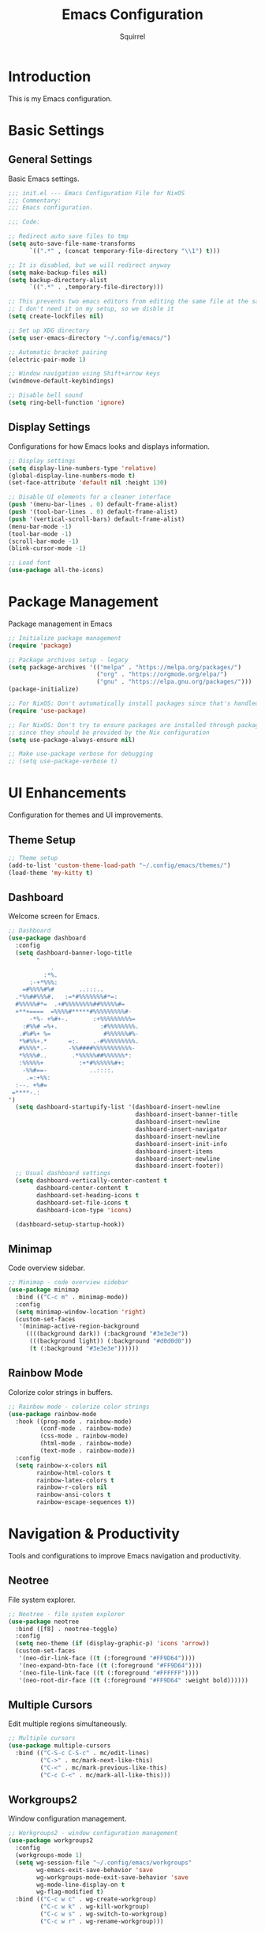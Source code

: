 #+TITLE: Emacs Configuration
#+AUTHOR: Squirrel
#+PROPERTY: header-args:emacs-lisp :tangle config.el

* Introduction

This is my Emacs configuration.

* Basic Settings

** General Settings

Basic Emacs settings.

#+begin_src emacs-lisp
;;; init.el --- Emacs Configuration File for NixOS
;;; Commentary:
;;; Emacs configuration.

;;; Code:

;; Redirect auto save files to tmp
(setq auto-save-file-name-transforms
      `((".*" , (concat temporary-file-directory "\\1") t)))

;; It is disabled, but we will redirect anyway
(setq make-backup-files nil)
(setq backup-directory-alist
      `((".*" . ,temporary-file-directory)))

;; This prevents two emacs editors from editing the same file at the same time
;; I don't need it on my setup, so we disble it
(setq create-lockfiles nil)

;; Set up XDG directory
(setq user-emacs-directory "~/.config/emacs/")

;; Automatic bracket pairing
(electric-pair-mode 1)

;; Window navigation using Shift+arrow keys
(windmove-default-keybindings)

;; Disable bell sound
(setq ring-bell-function 'ignore)
#+end_src

** Display Settings

Configurations for how Emacs looks and displays information.

#+begin_src emacs-lisp
;; Display settings
(setq display-line-numbers-type 'relative)
(global-display-line-numbers-mode t)
(set-face-attribute 'default nil :height 130)

;; Disable UI elements for a cleaner interface
(push '(menu-bar-lines . 0) default-frame-alist)
(push '(tool-bar-lines . 0) default-frame-alist)
(push '(vertical-scroll-bars) default-frame-alist)
(menu-bar-mode -1)
(tool-bar-mode -1)
(scroll-bar-mode -1)
(blink-cursor-mode -1)

;; Load font
(use-package all-the-icons)

#+end_src

* Package Management

Package management in Emacs

#+begin_src emacs-lisp
;; Initialize package management
(require 'package)

;; Package archives setup - legacy
(setq package-archives '(("melpa" . "https://melpa.org/packages/")
                         ("org" . "https://orgmode.org/elpa/")
                         ("gnu" . "https://elpa.gnu.org/packages/")))
(package-initialize)

;; For NixOS: Don't automatically install packages since that's handled by Nix
(require 'use-package)

;; For NixOS: Don't try to ensure packages are installed through package.el
;; since they should be provided by the Nix configuration
(setq use-package-always-ensure nil)

;; Make use-package verbose for debugging
;; (setq use-package-verbose t)
#+end_src

* UI Enhancements

Configuration for themes and UI improvements.

** Theme Setup

#+begin_src emacs-lisp
;; Theme setup
(add-to-list 'custom-theme-load-path "~/.config/emacs/themes/")
(load-theme 'my-kitty t)
#+end_src

** Dashboard

Welcome screen for Emacs.

#+begin_src emacs-lisp
;; Dashboard
(use-package dashboard
  :config
  (setq dashboard-banner-logo-title
        "
            .
          :*%.
      :-+*%%%:
    =#%%%%#%#       ..:::..
  .*%%##%%%#.   :=*#%%%%%%%#*=:
  #%%%%%#*=  .+#%%%%%%%%##%%%%%#=
  +**+====  =%%%%#*****#%%%%%%%%%#-
      -*%- +%#+-.       :+%%%%%%%%%=
    :#%%# =%+.            :#%%%%%%%%.
   .#%#%+ %=               #%%%%%%#%-
   ,*%#%%+.*      =:.    .-#%%%%%%%%%.
   #%%%%*.-      -%%####%%%%%%%%%%%-
   ,*%%%%#..       .*%%%%%##%%%%%%*:
   :%%%%%+          :+*#%%%%%%#+:
    -%%#==-            ..::::.
     .=:+%%:
  :--. +%#=
 =****-.:
")
  (setq dashboard-startupify-list '(dashboard-insert-newline
                                    dashboard-insert-banner-title
                                    dashboard-insert-newline
                                    dashboard-insert-navigator
                                    dashboard-insert-newline
                                    dashboard-insert-init-info
                                    dashboard-insert-items
                                    dashboard-insert-newline
                                    dashboard-insert-footer))
  ;; Usual dashboard settings
  (setq dashboard-vertically-center-content t
        dashboard-center-content t
        dashboard-set-heading-icons t
        dashboard-set-file-icons t
        dashboard-icon-type 'icons)

  (dashboard-setup-startup-hook))
#+end_src

** Minimap

Code overview sidebar.

#+begin_src emacs-lisp
;; Minimap - code overview sidebar
(use-package minimap
  :bind (("C-c m" . minimap-mode))
  :config
  (setq minimap-window-location 'right)
  (custom-set-faces
   '(minimap-active-region-background
     ((((background dark)) (:background "#3e3e3e"))
      (((background light)) (:background "#d0d0d0"))
      (t (:background "#3e3e3e"))))))
#+end_src

** Rainbow Mode

Colorize color strings in buffers.

#+begin_src emacs-lisp
;; Rainbow mode - colorize color strings
(use-package rainbow-mode
  :hook ((prog-mode . rainbow-mode)
         (conf-mode . rainbow-mode)
         (css-mode . rainbow-mode)
         (html-mode . rainbow-mode)
         (text-mode . rainbow-mode))
  :config
  (setq rainbow-x-colors nil
        rainbow-html-colors t
        rainbow-latex-colors t
        rainbow-r-colors nil
        rainbow-ansi-colors t
        rainbow-escape-sequences t))
#+end_src

* Navigation & Productivity

Tools and configurations to improve Emacs navigation and productivity.

** Neotree

File system explorer.

#+begin_src emacs-lisp
;; Neotree - file system explorer
(use-package neotree
  :bind ([f8] . neotree-toggle)
  :config
  (setq neo-theme (if (display-graphic-p) 'icons 'arrow))
  (custom-set-faces
   '(neo-dir-link-face ((t (:foreground "#FF9D64"))))
   '(neo-expand-btn-face ((t (:foreground "#FF9D64"))))
   '(neo-file-link-face ((t (:foreground "#FFFFFF"))))
   '(neo-root-dir-face ((t (:foreground "#FF9D64" :weight bold))))))
#+end_src

** Multiple Cursors

Edit multiple regions simultaneously.

#+begin_src emacs-lisp
;; Multiple cursors
(use-package multiple-cursors
  :bind (("C-S-c C-S-c" . mc/edit-lines)
         ("C->" . mc/mark-next-like-this)
         ("C-<" . mc/mark-previous-like-this)
         ("C-c C-<" . mc/mark-all-like-this)))
#+end_src

** Workgroups2

Window configuration management.

#+begin_src emacs-lisp
;; Workgroups2 - window configuration management
(use-package workgroups2
  :config
  (workgroups-mode 1)
  (setq wg-session-file "~/.config/emacs/workgroups"
        wg-emacs-exit-save-behavior 'save
        wg-workgroups-mode-exit-save-behavior 'save
        wg-mode-line-display-on t
        wg-flag-modified t)
  :bind (("C-c w c" . wg-create-workgroup)
         ("C-c w k" . wg-kill-workgroup)
         ("C-c w s" . wg-switch-to-workgroup)
         ("C-c w r" . wg-rename-workgroup)))
#+end_src

** Elscreen

Tab system for Emacs.

#+begin_src emacs-lisp
;; Elscreen - tab system for Emacs
(use-package elscreen
  :config
  (elscreen-start))
#+end_src

* LSP Integration

Configuration for Language Server Protocol.

** LSP Mode

LSP mode configuration

#+begin_src emacs-lisp
(use-package lsp-mode
  :commands lsp
  :hook ((prog-mode . (lambda ()
                        (unless (derived-mode-p 'emacs-lisp-mode 'lisp-mode 'org-mode)
                          (lsp-deferred))))
         (lsp-mode . lsp-enable-which-key-integration))
  :init
  (setq lsp-keymap-prefix "C-c l")
  :config
  ;; Performance optimizations
  (setq gc-cons-threshold 100000000           ;; 100mb
        read-process-output-max (* 1024 1024) ;; 1mb
        lsp-idle-delay 0.1
        lsp-log-io nil
        lsp-completion-provider :capf
        lsp-prefer-flymake nil
        lsp-enable-file-watchers nil)

  ;; UI customizations
  (setq lsp-lens-enable t
        lsp-headerline-breadcrumb-enable t
        lsp-modeline-diagnostics-enable t
        lsp-modeline-code-actions-enable t
        lsp-signature-auto-activate t
        lsp-signature-render-documentation t
        lsp-eldoc-enable-hover t
        lsp-eldoc-render-all t))
#+end_src

** LSP UI

LSP inline documentation and more.

#+begin_src emacs-lisp
(use-package lsp-ui
  :commands lsp-ui-mode
  :after lsp-mode
  :hook (lsp-mode . lsp-ui-mode)
  :config

  (setq lsp-ui-sideline-enable t
        lsp-ui-sideline-show-diagnostics t
        lsp-ui-sideline-show-hover t
        lsp-ui-sideline-show-code-actions t
        lsp-ui-sideline-update-mode 'point)

  (setq lsp-ui-doc-enable t
        lsp-ui-doc-position 'bottom
        lsp-ui-doc-delay 0.2
        lsp-ui-doc-show-with-cursor t)

  :bind (:map lsp-ui-mode-map
              ([remap xref-find-definitions] . lsp-ui-peek-find-definitions)
              ([remap xref-find-references] . lsp-ui-peek-find-references)
              ("C-c l d" . lsp-ui-doc-show)
              ("C-c l s" . lsp-ui-find-workspace-symbol)))
#+end_src

** Company LSP Integration

Improves Company integration with LSP for better completions.

#+begin_src emacs-lisp
;; Company for LSP integration
(use-package company
  :after lsp-mode
  :hook (lsp-mode . company-mode)
  :config
  (setq company-minimum-prefix-length 1
        company-idle-delay 0.0
        company-tooltip-align-annotations t
        company-selection-wrap-around t
        company-show-quick-access t
        company-tooltip-limit 10
        company-tooltip-flip-when-above t))
#+end_src

Add icons to complections
#+begin_src emacs-lisp
(use-package company-box
  :hook (company-mode . company-box-mode)
  :config
  (setq company-box-icons-alist 'company-box-icons-all-the-icons))
#+end_src

** Which Key Integration

Provides hints for available LSP keybindings.

#+begin_src emacs-lisp
(use-package which-key
  :config
  (which-key-mode))
#+end_src

** Language-Specific LSP Setup

#+begin_src emacs-lisp
(use-package lsp-pyright
  :hook (python-mode . (lambda () (require 'lsp-pyright) (lsp-deferred))))

(add-hook 'js-mode-hook #'lsp-deferred)
(add-hook 'typescript-mode-hook #'lsp-deferred)
(add-hook 'nix-mode-hook #'lsp-deferred)
(add-hook 'c-mode-hook #'lsp-deferred)
(add-hook 'c++-mode-hook #'lsp-deferred)
(add-hook 'rust-mode-hook #'lsp-deferred)


(use-package css-mode
  :mode ("\\.css\\'" "\\.scss\\'" "\\.less\\'")
  :hook ((css-mode . lsp-deferred)
         (scss-mode . lsp-deferred))
  :config
  (setq css-indent-offset 2))
#+end_src

#+begin_src emacs-lisp
;; Nix mode
(use-package nix-mode
  :mode "\\.nix\\'"
  :hook (nix-mode . format-all-mode))
#+end_src

** C/C++ LSP Configuration

For some reason the prior setup did not hook C++/C correctly. I am going nuclear here.

#+begin_src emacs-lisp
(use-package cc-mode
  :mode (("\\.c\\'" . c-mode)
         ("\\.h\\'" . c-mode)
         ("\\.cpp\\'" . c++-mode)
         ("\\.hpp\\'" . c++-mode))
  :hook ((c-mode . lsp-deferred)
         (c++-mode . lsp-deferred))
  :config
  (setq c-basic-offset 4))

(use-package lsp-mode
  :config
  (setq lsp-clients-clangd-args '("-j=4"
                                  "--background-index"
                                  "--clang-tidy"
                                  "--completion-style=detailed"
                                  "--header-insertion=iwyu"
                                  "--suggest-missing-includes"))
  (setq lsp-clangd-binary-path (executable-find "clangd")))

(add-hook 'c-mode-hook (lambda ()
                         (setq-local company-backends
                                     '(company-capf company-files))))
(add-hook 'c++-mode-hook (lambda ()
                           (setq-local company-backends
                                       '(company-capf company-files))))
#+end_src 

** Format-all

Code formatting.

#+begin_src emacs-lisp
(use-package format-all
  :commands format-all-mode
  :hook ((prog-mode . format-all-ensure-formatter)
         (before-save . format-all-buffer))
  :config
  (setq format-all-show-errors 'warnings))
#+end_src

** Org Mode

I played around with different org packages to display various things.
I think I should default to just the org-modern with a few config tweaks to it.
For now this setup works, so I'll leave it be.

#+begin_src emacs-lisp
;; Org mode configuration
(use-package org
  :mode ("\\.org\\'" . org-mode)
  :config
  (setq org-startup-indented t
        org-pretty-entities t
        org-hide-emphasis-markers t
        org-startup-with-inline-images t
        org-image-actual-width '(300))

  (org-babel-do-load-languages
   'org-babel-load-languages
   '((emacs-lisp . t)
     (shell . t)))
  (use-package org-bullets
    :hook (org-mode . org-bullets-mode))

  ;; Syntax highlighting in source blocks while editing
  (setq org-src-fontify-natively t
        org-src-tab-acts-natively t)

  ;; Visual-line-mode for wrapped lines
  (add-hook 'org-mode-hook 'visual-line-mode)

  ;; Variable-pitch fonts for text
  (add-hook 'org-mode-hook 'variable-pitch-mode)

  ;; Keep fixed-pitch for code, tables, etc.
  (custom-theme-set-faces
   'user
   '(org-block ((t (:inherit fixed-pitch))))
   '(org-table ((t (:inherit fixed-pitch))))
   '(org-code ((t (:inherit fixed-pitch))))
   '(org-verbatim ((t (:inherit fixed-pitch)))))

  ;; Add structure template shortcuts
  (require 'org-tempo)

  ;; Preview LaTeX fragments
  (setq org-format-latex-options (plist-put org-format-latex-options :scale 1.5))
  (setq org-latex-create-preview-through-shell-escape t)

  (use-package org-modern
    :hook (org-mode . org-modern-mode)))

;; Prevent identation while edeting org documents
(add-hook 'org-mode-hook
    	  (lambda ()
    	    (electric-indent-local-mode -1)
    	    (setq org-edit-src-content-indentation 0)))

;; Overwrite org-return-indent, as it prevents evil
(with-eval-after-load 'org
  (define-key org-mode-map (kbd "C-j") 'next-line))
#+end_src

* Markdown Support

Configuration for editing and previewing Markdown files.
Useful guide: https://jblevins.org/projects/markdown-mode/

** Markdown Mode

Basic markdown editing capabilities with syntax highlighting.

#+begin_src emacs-lisp
(use-package markdown-mode
  :mode (("README\\.md\\'" . gfm-mode)
         ("\\.md\\'" . markdown-mode)
         ("\\.markdown\\'" . markdown-mode))
  :init
  (setq markdown-command "pandoc")
  :config

  (setq markdown-fontify-code-blocks-natively t
        markdown-header-scaling t
        markdown-hide-markup nil)

  ;; Use visual-line-mode for better line wrapping
  (add-hook 'markdown-mode-hook 'visual-line-mode)

  ;; Variable-pitch fonts for text, like in org-mode
  (add-hook 'markdown-mode-hook 'variable-pitch-mode)

  (custom-theme-set-faces
   'user
   '(markdown-code-face ((t (:inherit fixed-pitch))))
   '(markdown-table-face ((t (:inherit fixed-pitch)))))

  :bind (:map markdown-mode-map
              ("C-c C-s p" . markdown-preview)
              ("C-c C-s l" . markdown-live-preview-mode)))
#+end_src

** Markdown Preview

Live preview capability for markdown documents.

#+begin_src emacs-lisp
(use-package markdown-preview-mode
  :after markdown-mode
  :config
  (setq markdown-split-window-direction 'right)
  (setq markdown-live-preview-delete-export 'delete-on-export))
#+end_src

** Markdown TOC

Generate table of contents for markdown documents.

#+begin_src emacs-lisp
(use-package markdown-toc
  :after markdown-mode
  :bind (:map markdown-mode-map
              ("C-c C-s t" . markdown-toc-generate-or-refresh-toc)))
#+end_src

* Custom Keybindings

My custom key bindings. I should probably use the evil package.

#+begin_src emacs-lisp
;; HJKL navigation (EVIL HAHAHA)
(global-set-key (kbd "C-l") 'forward-char)
(global-set-key (kbd "C-h") 'backward-char)
(global-set-key (kbd "C-k") 'previous-line)
(global-set-key (kbd "C-j") 'next-line)
(global-set-key (kbd "M-l") 'forward-word)
(global-set-key (kbd "M-h") 'backward-word)

;; Misc bindings
(global-set-key (kbd "C-c l") 'recenter-top-bottom)
(global-set-key (kbd "C-c k") 'kill-line)
(global-set-key (quote [M-down]) (quote scroll-up-line))
(global-set-key (quote [M-up]) (quote scroll-down-line))
#+end_src

* System Integration

System-specific integrations.

** Wayland Clipboard Integration

#+begin_src emacs-lisp
;; Wayland clipboard integration
(defun wl-copy (text)
  "Copy TEXT to Wayland clipboard using wl-copy."
  (let ((p (make-process :name "wl-copy"
                         :command '("wl-copy")
                         :connection-type 'pipe)))
    (process-send-string p text)
    (process-send-eof p)))
(setq interprogram-cut-function 'wl-copy)
#+end_src

* NixOS Specific Settings

Settings specific to NixOS.

#+begin_src emacs-lisp
;; Prevent Custom from modifying this file
(when (file-exists-p custom-file)
  (load custom-file))

(provide 'init)
;;; init.el ends here
#+end_src
